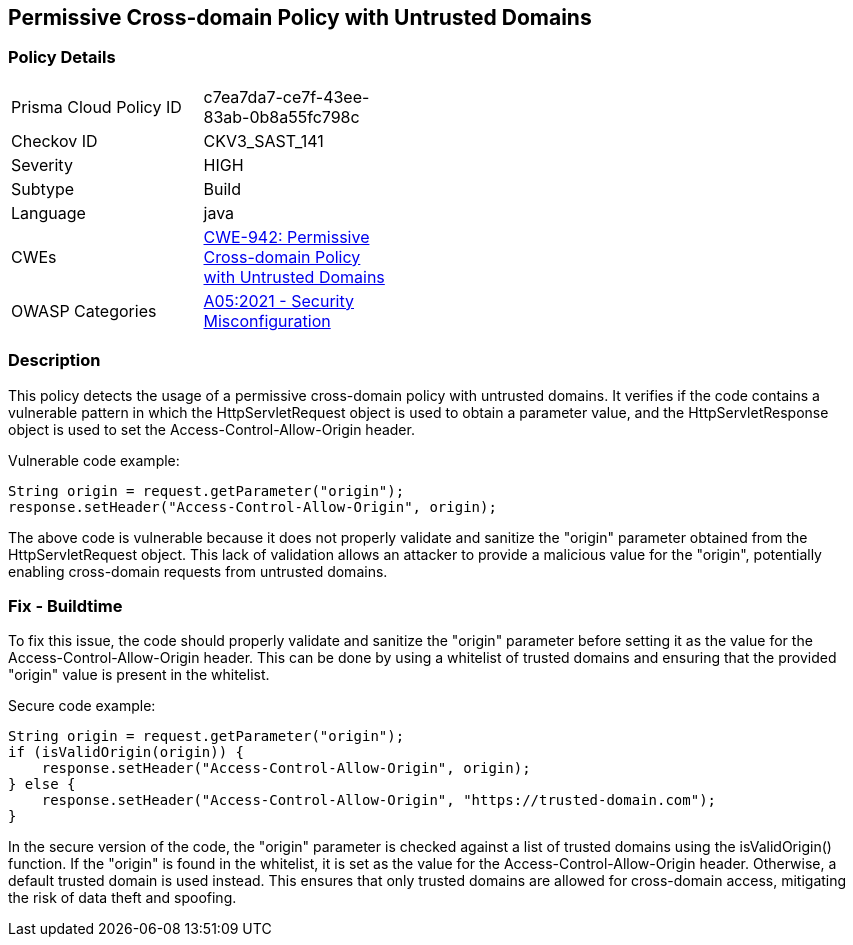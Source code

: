 
== Permissive Cross-domain Policy with Untrusted Domains

=== Policy Details

[width=45%]
[cols="1,1"]
|=== 
|Prisma Cloud Policy ID 
| c7ea7da7-ce7f-43ee-83ab-0b8a55fc798c

|Checkov ID 
|CKV3_SAST_141

|Severity
|HIGH

|Subtype
|Build

|Language
|java

|CWEs
|https://cwe.mitre.org/data/definitions/942.html[CWE-942: Permissive Cross-domain Policy with Untrusted Domains]

|OWASP Categories
|https://owasp.org/Top10/A05_2021-Security_Misconfiguration/[A05:2021 - Security Misconfiguration]

|=== 

=== Description

This policy detects the usage of a permissive cross-domain policy with untrusted domains. It verifies if the code contains a vulnerable pattern in which the HttpServletRequest object is used to obtain a parameter value, and the HttpServletResponse object is used to set the Access-Control-Allow-Origin header. 

Vulnerable code example:

[source,java]
----
String origin = request.getParameter("origin");
response.setHeader("Access-Control-Allow-Origin", origin);
----

The above code is vulnerable because it does not properly validate and sanitize the "origin" parameter obtained from the HttpServletRequest object. This lack of validation allows an attacker to provide a malicious value for the "origin", potentially enabling cross-domain requests from untrusted domains.

=== Fix - Buildtime

To fix this issue, the code should properly validate and sanitize the "origin" parameter before setting it as the value for the Access-Control-Allow-Origin header. This can be done by using a whitelist of trusted domains and ensuring that the provided "origin" value is present in the whitelist.

Secure code example:

[source,java]
----
String origin = request.getParameter("origin");
if (isValidOrigin(origin)) {
    response.setHeader("Access-Control-Allow-Origin", origin);
} else {
    response.setHeader("Access-Control-Allow-Origin", "https://trusted-domain.com");
}
----

In the secure version of the code, the "origin" parameter is checked against a list of trusted domains using the isValidOrigin() function. If the "origin" is found in the whitelist, it is set as the value for the Access-Control-Allow-Origin header. Otherwise, a default trusted domain is used instead. This ensures that only trusted domains are allowed for cross-domain access, mitigating the risk of data theft and spoofing.
    